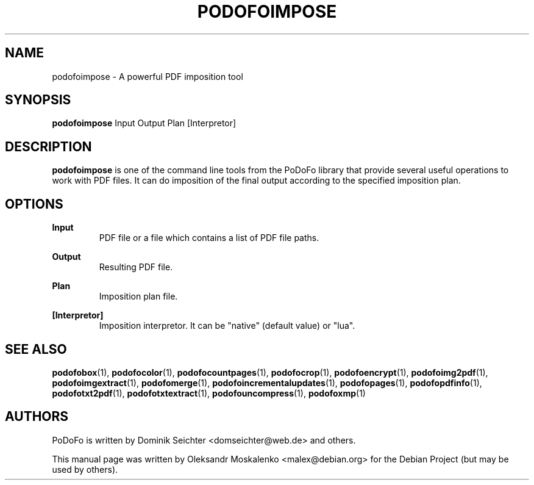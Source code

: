 .TH "PODOFOIMPOSE" "1" "2010-12-09" "PoDoFo" "podofoimpose"
.PP
.SH NAME
podofoimpose \- A powerful PDF imposition tool
.PP
.SH SYNOPSIS
\fBpodofoimpose\fR Input Output Plan [Interpretor]
.PP
.SH DESCRIPTION
.B podofoimpose
is one of the command line tools from the PoDoFo library that provide several
useful operations to work with PDF files\. It can do imposition of the final
output according to the specified imposition plan.
.PP
.SH "OPTIONS"
.PP
\fBInput\fR
.RS
PDF file or a file which contains a list of PDF file paths\.
.RE
.PP
\fBOutput\fR
.RS
Resulting PDF file\.
.RE
.PP
\fBPlan\fR
.RS
Imposition plan file\.
.RE
.PP
\fB[Interpretor]\fR
.RS
Imposition interpretor\. It can be "native" (default value) or "lua"\.
.RE
.PP
.SH SEE ALSO
.BR podofobox (1),
.BR podofocolor (1),
.BR podofocountpages (1),
.BR podofocrop (1),
.BR podofoencrypt (1),
.BR podofoimg2pdf (1),
.BR podofoimgextract (1),
.BR podofomerge (1),
.BR podofoincrementalupdates (1),
.BR podofopages (1),
.BR podofopdfinfo (1),
.BR podofotxt2pdf (1),
.BR podofotxtextract (1),
.BR podofouncompress (1),
.BR podofoxmp (1)
.PP
.SH AUTHORS
.PP
PoDoFo is written by Dominik Seichter <domseichter@web\.de> and others\.
.PP
This manual page was written by Oleksandr Moskalenko <malex@debian\.org> for
the Debian Project (but may be used by others)\.
